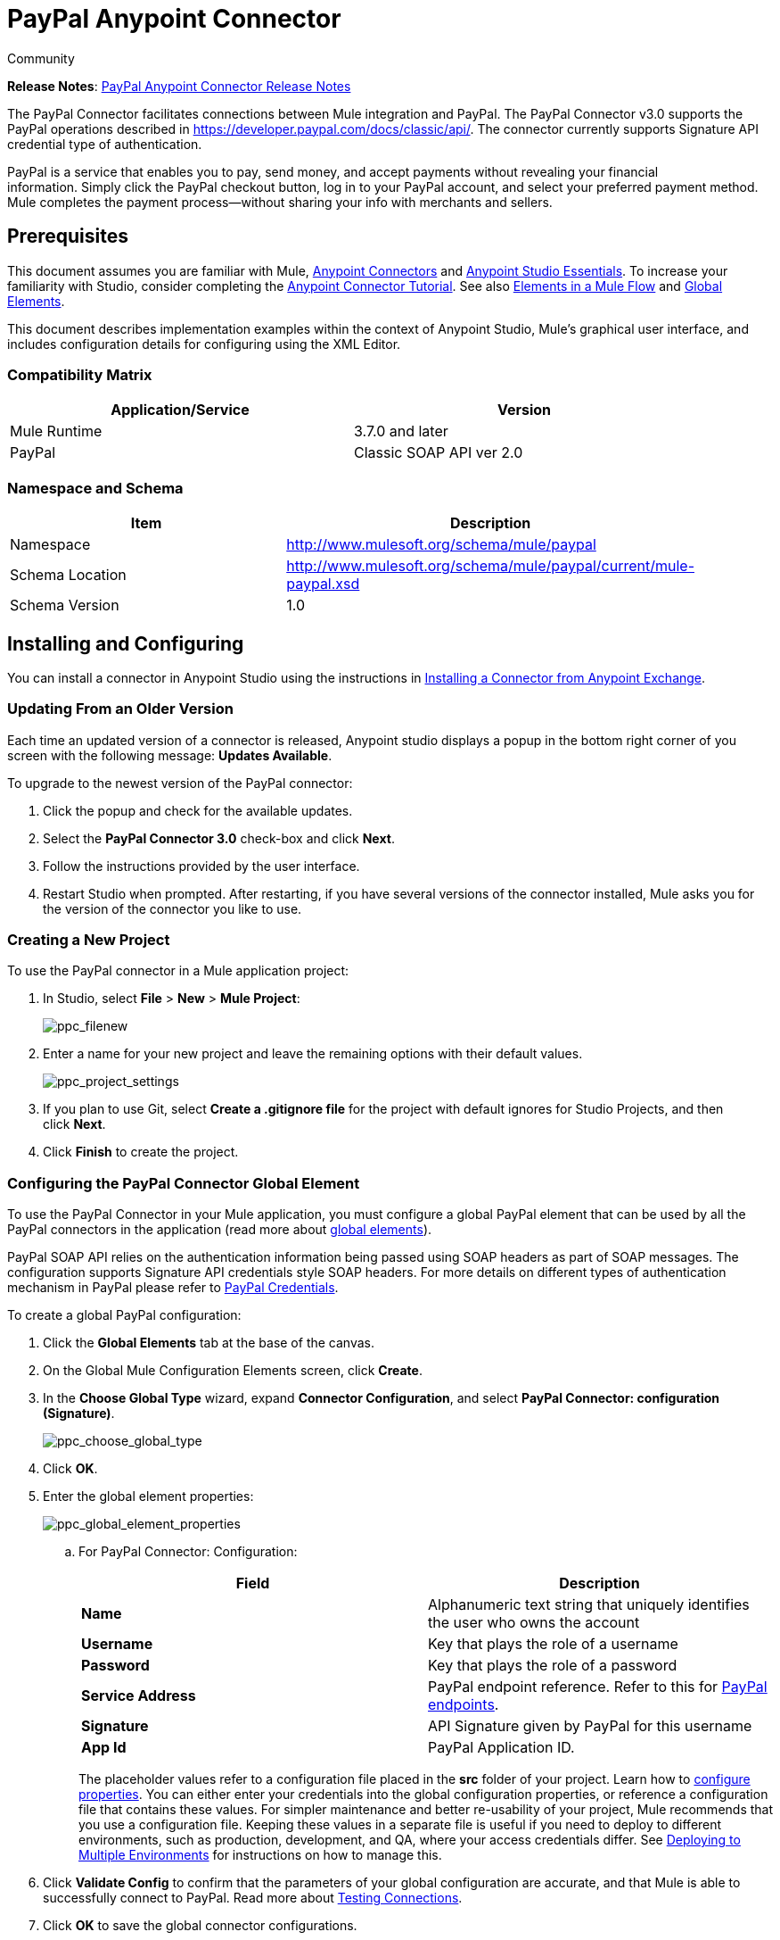 = PayPal Anypoint Connector
:keywords: paypal, connector
:source-highlighter: prettify

[green]#Community#

*Release Notes*: link:/release-notes/mule-paypal-anypoint-connector-release-notes[PayPal Anypoint Connector Release Notes]

The PayPal Connector facilitates connections between Mule integration and PayPal. The PayPal Connector v3.0 supports the PayPal operations described in https://developer.paypal.com/docs/classic/api/. The connector currently supports Signature API credential type of authentication.

PayPal is a service that enables you to pay, send money, and accept payments without revealing your financial information. Simply click the PayPal checkout button, log in to your PayPal account, and select your preferred payment method. Mule completes the payment process—without sharing your info with merchants and sellers.

== Prerequisites

This document assumes you are familiar with Mule, link:/anypoint-connector-devkit/v/3.7[Anypoint Connectors] and link:/anypoint-studio/v/5/anypoint-studio-essentials[Anypoint Studio Essentials]. To increase your familiarity with Studio, consider completing the link:/mule-fundamentals/v/3.7/anypoint-connector-tutorial[Anypoint Connector Tutorial]. See also link:/mule-fundamentals/v/3.7/elements-in-a-mule-flow[Elements in a Mule Flow] and link:/mule-fundamentals/v/3.7/global-elements[Global Elements].

This document describes implementation examples within the context of Anypoint Studio, Mule’s graphical user interface, and includes configuration details for configuring using the XML Editor.

=== Compatibility Matrix

[width="90",cols="50,50",options="header"]
|===
|Application/Service |Version
|Mule Runtime |3.7.0 and later
|PayPal |Classic SOAP API ver 2.0
|===

=== Namespace and Schema

[width="90a",cols="50a,50a",options="header"]
|===
|Item |Description
|Namespace |http://www.mulesoft.org/schema/mule/paypal
|Schema Location |http://www.mulesoft.org/schema/mule/paypal/current/mule-paypal.xsd
|Schema Version |1.0
|===

== Installing and Configuring

You can install a connector in Anypoint Studio using the instructions in link:http://www.mulesoft.org/documentation/display/current/Anypoint+Exchange[Installing a Connector from Anypoint Exchange].

=== Updating From an Older Version

Each time an updated version of a connector is released, Anypoint studio displays a popup in the bottom right corner of you screen with the following message: *Updates Available*.

To upgrade to the newest version of the PayPal connector:

. Click the popup and check for the available updates.
. Select the **PayPal Connector 3.0** check-box and click *Next*.
. Follow the instructions provided by the user interface.
. Restart Studio when prompted. After restarting, if you have several versions of the connector installed, Mule asks you for the version of the connector you like to use.

=== Creating a New Project

To use the PayPal connector in a Mule application project:

. In Studio, select *File* > *New* > *Mule Project*:
+
image:ppc_filenew.png[ppc_filenew]

 . Enter a name for your new project and leave the remaining options with their default values.
+
image:ppc_project_settings.png[ppc_project_settings]

. If you plan to use Git, select **Create a .gitignore file** for the project with default ignores for Studio Projects, and then click *Next*.

. Click *Finish* to create the project.

=== Configuring the PayPal Connector Global Element

To use the PayPal Connector in your Mule application, you must configure a global PayPal element that can be used by all the PayPal connectors in the application (read more about link:/mule-fundamentals/v/3.7/global-elements[global elements]).

PayPal SOAP API relies on the authentication information being passed using SOAP headers as part of SOAP messages. The configuration supports Signature API credentials style SOAP headers. For more details on different types of authentication mechanism in PayPal please refer to link:https://developer.paypal.com/docs/classic/api/apiCredentials/[PayPal Credentials].

To create a global PayPal configuration:

. Click the *Global Elements* tab at the base of the canvas.
. On the Global Mule Configuration Elements screen, click *Create*.
. In the *Choose Global Type* wizard, expand *Connector Configuration*, and select *PayPal Connector: configuration (Signature)*.
+
image:ppc_choose_global_type.png[ppc_choose_global_type] +

. Click *OK*.

. Enter the global element properties:
+
image:ppc_global_element_properties.png[ppc_global_element_properties] 

.. For PayPal Connector: Configuration:
+

[cols=",",options="header"]
|===
|Field |Description
|*Name* |Alphanumeric text string that uniquely identifies the user who owns the account
|*Username* |Key that plays the role of a username
|*Password* |Key that plays the role of a password
|*Service Address* |PayPal endpoint reference. Refer to this for link:https://developer.paypal.com/docs/classic/api/endpoints/[PayPal endpoints].
|*Signature* |API Signature given by PayPal for this username
|*App Id* |PayPal Application ID.
|===
+

The placeholder values refer to a configuration file placed in the *src* folder of your project. Learn how to link:/mule-user-guide/v/3.7/configuring-properties[configure properties]. You can either enter your credentials into the global configuration properties, or reference a configuration file that contains these values. For simpler maintenance and better re-usability of your project, Mule recommends that you use a configuration file. Keeping these values in a separate file is useful if you need to deploy to different environments, such as production, development, and QA, where your access credentials differ. See link:https://developer.mulesoft.com/docs/display/current/Deploying+to+Multiple+Environments[Deploying to Multiple Environments] for instructions on how to manage this.
+
. Click *Validate Config* to confirm that the parameters of your global configuration are accurate, and that Mule is able to successfully connect to PayPal. Read more about link:http://www.mulesoft.org/documentation/display/current/Testing+Connections[Testing Connections].
. Click *OK* to save the global connector configurations.

== Using the Connector

The PayPal Connector v3.0 is an operation-based connector, which means that when you add the connector to your flow, you need to configure a specific operation (Invoke operation) for the connector to perform. The XML element for the Invoke operation is:

[source, xml, linenums]
----
<paypal:invoke>
----

After you call the Invoke operation, you can use the Service and Operation fields to select a method to execute. The PayPal connector v3.0 allows you to use all the SOAP API’s exposed by PayPal WSDL file.

=== Use Cases

The following are a few common use case for the PayPal Connector v5.0:

* Read balance for the PayPal Account
* Accept payments from merchants
* Accept bulk payments

Refer to link:https://developer.paypal.com/docs/classic/api/[PayPal API reference] for the possible use cases.

=== Adding the PayPal Connector to a Flow

. Create a new Mule project in Anypoint Studio.
. Drag the PayPal connector onto the canvas, then select it to open the properties editor.
. Configure the connector’s parameters:
+
image:ppc_GetBalanceExample.png[ppc_GetBalanceExample]
+

[cols="50a,50a",options="header"]
|===
|Field |Description
|*Display Name* |Enter a unique label for the connector
|*Connector Configuration* |Select a global PayPal connector element from the drop-down.
|*Operation* |Invoke.
|*Service* |Select a Service from the drop-down.
|*Operation* |Select the operation to perform on the table your select.
|===
+
. Click the blank space on the canvas to save your connector configurations.

== Example Use Case

Create a Mule flow to get the balance from a PayPal account.

. Create a Mule Project in your Anypoint Studio.
. Drag an HTTP connector onto the canvas.
. Click the green plus symbol for *Connector Configuration*.
. Set the *Host* to *localhost* and the *Port* to *8081* and leave the default values for all other fields
+
image:ppchttp.png[ppchttp]

. Reference the HTTP Listener Configuration global element and set the path to */getbalance:
+
image:ppc_setpath.png[ppc_setpath]

. Drag the PayPal Connector v3.0 into the flow.
+
image:ppcflow.png[ppcflow] +

. Click the plus sign next to the *Connector Configuration* field.

. Click  *Validate Config* to confirm that Mule can connect with PayPal. If the connection is successful, click  *OK* to save the configurations of the global element. If unsuccessful, revise or correct any incorrect parameters, then test again.
. Back in the properties editor of the PayPal Connector v3.0, configure the remaining parameters:
+
image:ppc_GetBalanceExample.png[ppc_GetBalanceExample]

. Drag a DataWeave Transform Message component between the HTTP connector and the PayPal Connector v3.0.
+
image:DataWeaveExample.png[DataWeaveExample]
+
[source,ruby]
----
%dw 1.0
%output application/xml
%namespace ns0 urn:ebay:api:PayPalAPI
%namespace ns1 urn:ebay:apis:eBLBaseComponents
---
{
    ns0#GetBalanceReq: {
        ns0#GetBalanceRequest: {
            ns1#Version: inboundProperties.'http.query.params'.version
        }
    }
}
----
+
. Add a *Logger* component between the DataWeave and PayPal Connector component to log the payload.
. Add another *Logger* component after the PayPal connector component to log the response.
. Add a *XML to JSON* transformer.
+
image:ppcflow2.png[ppcflow2]

. Save and run the project as a Mule Application.
. From a browser, navigate to http://localhost:8081/paypal/getbalance?version=51.
. Mule performs the query to get the current balance in the PayPal account associated with the user defined in the global element.

=== Example Code

For this code to work in Anypoint Studio, you must provide the credentials for the PayPal account. You can either replace the variables with their values in the code, or you can add a file named *mule.properties* in the *src/main/resources* folder to provide the values for each variable.

[source, xml, linenums]
----
<mule xmlns:dw="http://www.mulesoft.org/schema/mule/ee/dw" xmlns:json="http://www.mulesoft.org/schema/mule/json" xmlns:http="http://www.mulesoft.org/schema/mule/http" xmlns:paypal="http://www.mulesoft.org/schema/mule/paypal" xmlns:tracking="http://www.mulesoft.org/schema/mule/ee/tracking" xmlns="http://www.mulesoft.org/schema/mule/core" xmlns:doc="http://www.mulesoft.org/schema/mule/documentation"
xmlns:spring="http://www.springframework.org/schema/beans" version="EE-3.7.0"
xmlns:xsi="http://www.w3.org/2001/XMLSchema-instance"
xsi:schemaLocation="http://www.springframework.org/schema/beans http://www.springframework.org/schema/beans/spring-beans-current.xsd
http://www.mulesoft.org/schema/mule/core http://www.mulesoft.org/schema/mule/core/current/mule.xsd
http://www.mulesoft.org/schema/mule/http http://www.mulesoft.org/schema/mule/http/current/mule-http.xsd
http://www.mulesoft.org/schema/mule/ee/tracking http://www.mulesoft.org/schema/mule/ee/tracking/current/mule-tracking-ee.xsd
http://www.mulesoft.org/schema/mule/paypal http://www.mulesoft.org/schema/mule/paypal/current/mule-paypal.xsd
http://www.mulesoft.org/schema/mule/ee/dw http://www.mulesoft.org/schema/mule/ee/dw/current/dw.xsd
http://www.mulesoft.org/schema/mule/json http://www.mulesoft.org/schema/mule/json/current/mule-json.xsd">
    <http:listener-config name="HTTP_Listener_Configuration" host="0.0.0.0" port="8081" basePath="paypal" doc:name="HTTP Listener Configuration"/>
    <paypal:config name="PayPal_Connector__configuration__Signature_" username="${config.username}" password="${config.password}" serviceAddress="${config.serviceAddress}" signature="${config.signature}" appId="${config.appId}" doc:name="PayPal Connector: configuration (Signature)"/>
    <flow name="paypal-operations-form-flow">
        <http:listener config-ref="HTTP_Listener_Configuration" path="/" doc:name="HTTP"/>
        <parse-template location="paypal-operations-demo.html" doc:name="Parse Template"/>
        <set-property propertyName="Content-Type" value="text/html" doc:name="Property"/>
    </flow>
    <flow name="getbalance-flow">
        <http:listener config-ref="HTTP_Listener_Configuration" path="/getbalance" doc:name="/getbalance"/>
        <dw:transform-message doc:name="Transform Message">
            <dw:set-payload><![CDATA[%dw 1.0
%output application/xml
%namespace ns0 urn:ebay:api:PayPalAPI
%namespace ns1 urn:ebay:apis:eBLBaseComponents
---
{
    ns0#GetBalanceReq: {
        ns0#GetBalanceRequest: {
            ns1#Version: inboundProperties.'http.query.params'.version
        }
    }
}]]></dw:set-payload>
        </dw:transform-message>
        <logger message="Before -- #[payload]" level="INFO" doc:name="Logger"/>
        <paypal:invoke config-ref="PayPal_Connector__configuration__Signature_" type="PayPalAPI||GetBalance" doc:name="PayPal Connector Get Balance"/>
        <logger message="After -- #[payload]" level="INFO" doc:name="Logger"/>
        <json:xml-to-json-transformer doc:name="XML to JSON"/>
    </flow>
    <flow name="getpaldetails-flow">
        <http:listener config-ref="HTTP_Listener_Configuration" path="/getpaldetails" doc:name="/getpaldetails"/>
        <dw:transform-message doc:name="Transform Message">
            <dw:set-payload><![CDATA[%dw 1.0
%output application/xml
%namespace ns0 urn:ebay:api:PayPalAPI
%namespace ns1 urn:ebay:apis:eBLBaseComponents
---
{
    ns0#GetPalDetailsReq: {
        ns0#GetPalDetailsRequest: {
            ns1#Version: inboundProperties.'http.query.params'.version
        }
    }
}]]></dw:set-payload>
        </dw:transform-message>
        <paypal:invoke config-ref="PayPal_Connector__configuration__Signature_" type="PayPalAPI||GetPalDetails" doc:name="PayPal Connector Get Pal Details"/>
        <json:xml-to-json-transformer doc:name="XML to JSON"/>
    </flow>
</mule>
----

== See Also

* link:/mule-user-guide/v/3.7/dataweave[DataWeave]
